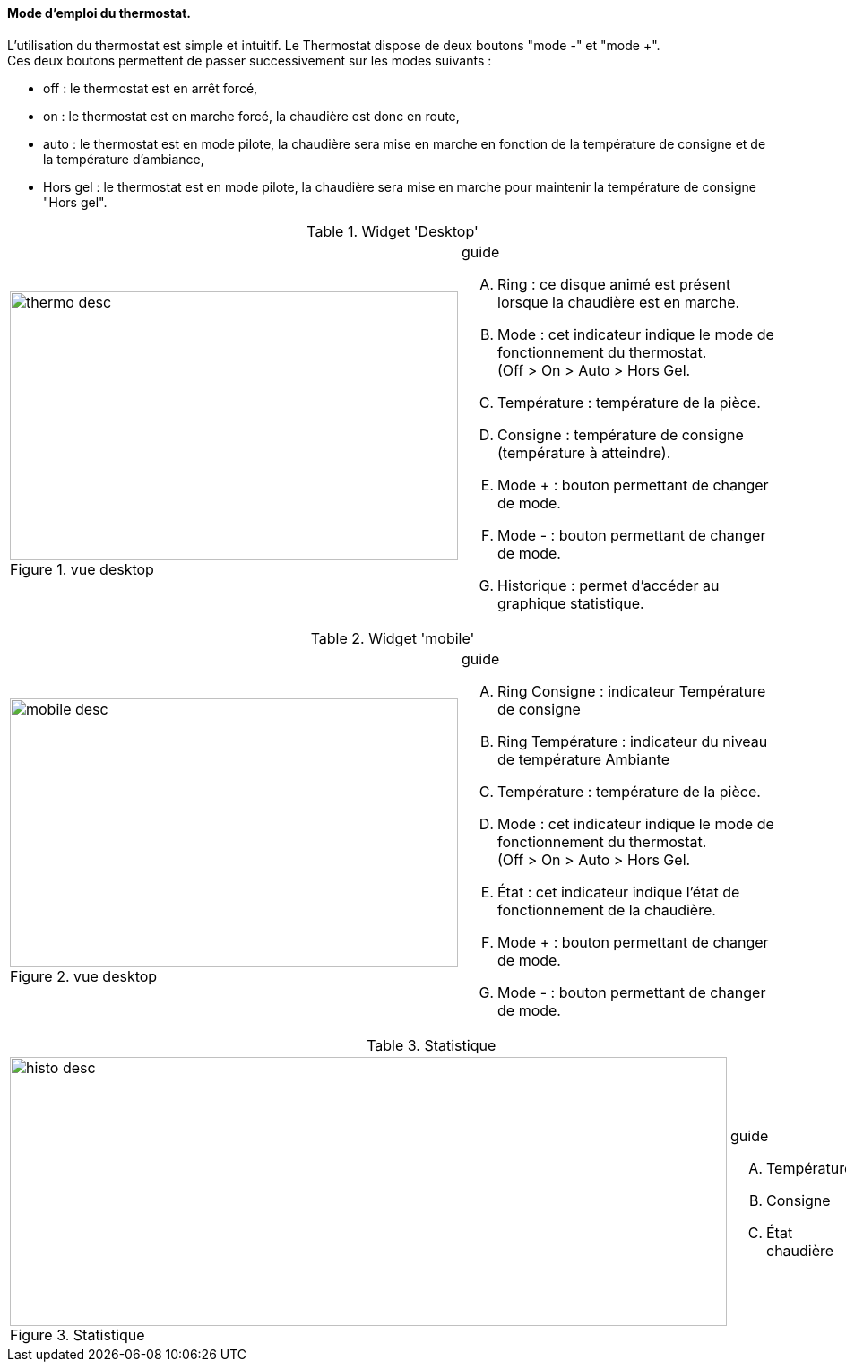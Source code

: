 ==== Mode d'emploi du thermostat.


L'utilisation du thermostat est simple et intuitif. Le Thermostat dispose de deux boutons "mode -" et "mode +". +
Ces deux boutons permettent de passer successivement  sur les modes suivants :

*  off  : le thermostat est en arrêt forcé,
*  on   : le thermostat est en marche forcé, la chaudière est donc en route,
*  auto : le thermostat est en mode pilote, la chaudière sera mise en marche en fonction de la température de consigne et de la température d'ambiance,
*  Hors gel : le thermostat est en mode pilote, la chaudière sera mise en marche pour maintenir la température de consigne "Hors gel".


:imagesdir: ../images

.Widget 'Desktop'
[cols="2,3"]
|===

a|.vue desktop
image::thermo_desc.png[height=300,width=500,role="left"]
a|
[guide]
.guide
--
.... Ring : ce disque animé est présent lorsque la chaudière est en marche.
.... Mode : cet indicateur indique le mode de fonctionnement du thermostat. +
(Off > On > Auto > Hors Gel.
.... Température : température de la pièce.
.... Consigne : température de consigne (température à atteindre).
.... Mode + : bouton permettant de changer de mode.
.... Mode - : bouton permettant de changer de mode.
.... Historique : permet d'accéder au graphique statistique.
--

|===



.Widget 'mobile'
[cols="2,3"]
|===

a|.vue desktop
image::mobile_desc.png[height=300,width=500,role="left"]
a|
[guide]
.guide
--
.... Ring Consigne : indicateur Température de consigne
.... Ring Température : indicateur du niveau de température Ambiante
.... Température : température de la pièce.
.... Mode : cet indicateur indique le mode de fonctionnement du thermostat. +
(Off > On > Auto > Hors Gel.
.... État : cet indicateur indique l'état de fonctionnement de la chaudière.
.... Mode + : bouton permettant de changer de mode.
.... Mode - : bouton permettant de changer de mode.

--

|===


.Statistique
[cols="4,1"]
|===

a|.Statistique
image::histo_desc.png[height=300,width=800,role="left"]
a|
[guide]
.guide
--
.... Température
.... Consigne
.... État chaudière


--

|===